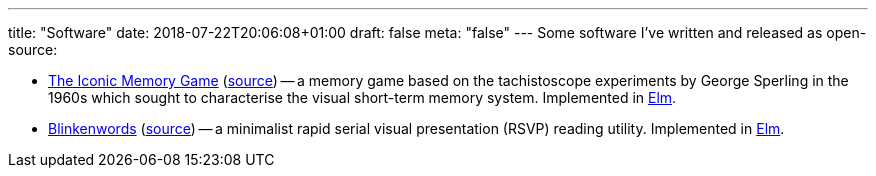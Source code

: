 ---
title: "Software"
date: 2018-07-22T20:06:08+01:00
draft: false
meta: "false"
---
Some software I've written and released as open-source:

* https://iconic.overto.eu[The Iconic Memory Game] (https://github.com/DestyNova/iconic-memory-game[source]) -- a memory game based on the tachistoscope experiments by George Sperling in the 1960s which sought to characterise the visual short-term memory system. Implemented in https://elm-lang.org[Elm].
* https://bw.overto.eu[Blinkenwords] (https://github.com/DestyNova/blinkenwords-elm[source]) -- a minimalist rapid serial visual presentation (RSVP) reading utility. Implemented in https://elm-lang.org[Elm].
